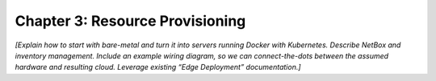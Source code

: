 Chapter 3:  Resource Provisioning
=================================
	
*[Explain how to start with bare-metal and turn it into servers
running Docker with Kubernetes. Describe NetBox and inventory
management. Include an example wiring diagram, so we can
connect-the-dots between the assumed hardware and resulting
cloud. Leverage existing “Edge Deployment” documentation.]*



